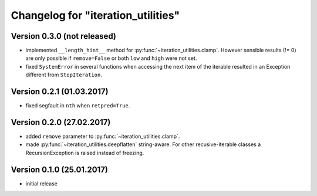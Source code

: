 Changelog for "iteration_utilities"
-----------------------------------


Version 0.3.0 (not released)
^^^^^^^^^^^^^^^^^^^^^^^^^^^^

- implemented ``__length_hint__`` method for :py:func:`~iteration_utilities.clamp`.
  However sensible results (!= 0) are only possible if ``remove=False`` or
  both ``low`` and ``high`` were not set.

- fixed ``SystemError`` in several functions when accessing the next item of
  the iterable resulted in an Exception different from ``StopIteration``.


Version 0.2.1 (01.03.2017)
^^^^^^^^^^^^^^^^^^^^^^^^^^

- fixed segfault in ``nth`` when ``retpred=True``.


Version 0.2.0 (27.02.2017)
^^^^^^^^^^^^^^^^^^^^^^^^^^

- added ``remove`` parameter to :py:func:`~iteration_utilities.clamp`.
- made :py:func:`~iteration_utilities.deepflatten` string-aware. For other
  recusive-iterable classes a RecursionException is raised instead of freezing.


Version 0.1.0 (25.01.2017)
^^^^^^^^^^^^^^^^^^^^^^^^^^

- initial release
